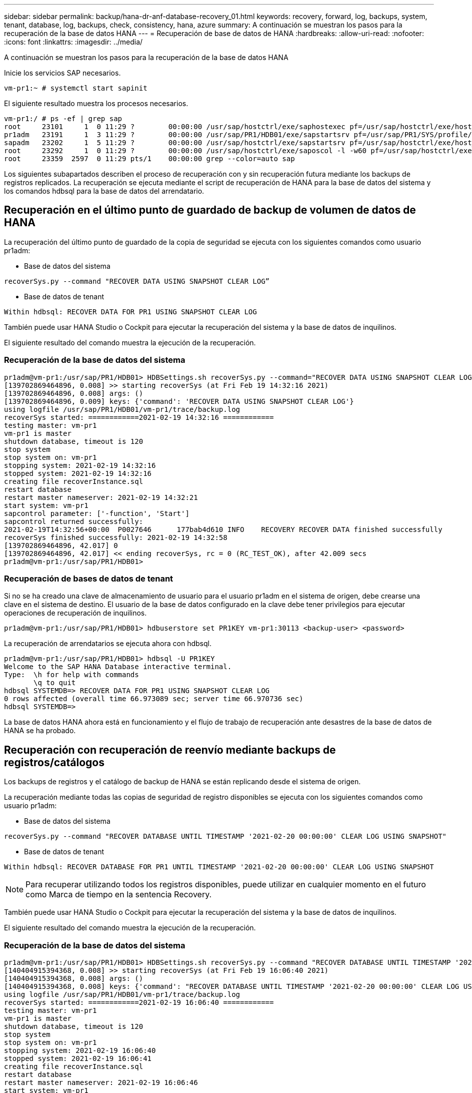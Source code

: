 ---
sidebar: sidebar 
permalink: backup/hana-dr-anf-database-recovery_01.html 
keywords: recovery, forward, log, backups, system, tenant, database, log, backups, check, consistency, hana, azure 
summary: A continuación se muestran los pasos para la recuperación de la base de datos HANA 
---
= Recuperación de base de datos de HANA
:hardbreaks:
:allow-uri-read: 
:nofooter: 
:icons: font
:linkattrs: 
:imagesdir: ../media/


[role="lead"]
A continuación se muestran los pasos para la recuperación de la base de datos HANA

Inicie los servicios SAP necesarios.

....
vm-pr1:~ # systemctl start sapinit
....
El siguiente resultado muestra los procesos necesarios.

....
vm-pr1:/ # ps -ef | grep sap
root     23101     1  0 11:29 ?        00:00:00 /usr/sap/hostctrl/exe/saphostexec pf=/usr/sap/hostctrl/exe/host_profile
pr1adm   23191     1  3 11:29 ?        00:00:00 /usr/sap/PR1/HDB01/exe/sapstartsrv pf=/usr/sap/PR1/SYS/profile/PR1_HDB01_vm-pr1 -D -u pr1adm
sapadm   23202     1  5 11:29 ?        00:00:00 /usr/sap/hostctrl/exe/sapstartsrv pf=/usr/sap/hostctrl/exe/host_profile -D
root     23292     1  0 11:29 ?        00:00:00 /usr/sap/hostctrl/exe/saposcol -l -w60 pf=/usr/sap/hostctrl/exe/host_profile
root     23359  2597  0 11:29 pts/1    00:00:00 grep --color=auto sap
....
Los siguientes subapartados describen el proceso de recuperación con y sin recuperación futura mediante los backups de registros replicados. La recuperación se ejecuta mediante el script de recuperación de HANA para la base de datos del sistema y los comandos hdbsql para la base de datos del arrendatario.



== Recuperación en el último punto de guardado de backup de volumen de datos de HANA

La recuperación del último punto de guardado de la copia de seguridad se ejecuta con los siguientes comandos como usuario pr1adm:

* Base de datos del sistema


....
recoverSys.py --command "RECOVER DATA USING SNAPSHOT CLEAR LOG”
....
* Base de datos de tenant


....
Within hdbsql: RECOVER DATA FOR PR1 USING SNAPSHOT CLEAR LOG
....
También puede usar HANA Studio o Cockpit para ejecutar la recuperación del sistema y la base de datos de inquilinos.

El siguiente resultado del comando muestra la ejecución de la recuperación.



=== Recuperación de la base de datos del sistema

....
pr1adm@vm-pr1:/usr/sap/PR1/HDB01> HDBSettings.sh recoverSys.py --command="RECOVER DATA USING SNAPSHOT CLEAR LOG"
[139702869464896, 0.008] >> starting recoverSys (at Fri Feb 19 14:32:16 2021)
[139702869464896, 0.008] args: ()
[139702869464896, 0.009] keys: {'command': 'RECOVER DATA USING SNAPSHOT CLEAR LOG'}
using logfile /usr/sap/PR1/HDB01/vm-pr1/trace/backup.log
recoverSys started: ============2021-02-19 14:32:16 ============
testing master: vm-pr1
vm-pr1 is master
shutdown database, timeout is 120
stop system
stop system on: vm-pr1
stopping system: 2021-02-19 14:32:16
stopped system: 2021-02-19 14:32:16
creating file recoverInstance.sql
restart database
restart master nameserver: 2021-02-19 14:32:21
start system: vm-pr1
sapcontrol parameter: ['-function', 'Start']
sapcontrol returned successfully:
2021-02-19T14:32:56+00:00  P0027646      177bab4d610 INFO    RECOVERY RECOVER DATA finished successfully
recoverSys finished successfully: 2021-02-19 14:32:58
[139702869464896, 42.017] 0
[139702869464896, 42.017] << ending recoverSys, rc = 0 (RC_TEST_OK), after 42.009 secs
pr1adm@vm-pr1:/usr/sap/PR1/HDB01>
....


=== Recuperación de bases de datos de tenant

Si no se ha creado una clave de almacenamiento de usuario para el usuario pr1adm en el sistema de origen, debe crearse una clave en el sistema de destino. El usuario de la base de datos configurado en la clave debe tener privilegios para ejecutar operaciones de recuperación de inquilinos.

....
pr1adm@vm-pr1:/usr/sap/PR1/HDB01> hdbuserstore set PR1KEY vm-pr1:30113 <backup-user> <password>
....
La recuperación de arrendatarios se ejecuta ahora con hdbsql.

....
pr1adm@vm-pr1:/usr/sap/PR1/HDB01> hdbsql -U PR1KEY
Welcome to the SAP HANA Database interactive terminal.
Type:  \h for help with commands
       \q to quit
hdbsql SYSTEMDB=> RECOVER DATA FOR PR1 USING SNAPSHOT CLEAR LOG
0 rows affected (overall time 66.973089 sec; server time 66.970736 sec)
hdbsql SYSTEMDB=>
....
La base de datos HANA ahora está en funcionamiento y el flujo de trabajo de recuperación ante desastres de la base de datos de HANA se ha probado.



== Recuperación con recuperación de reenvío mediante backups de registros/catálogos

Los backups de registros y el catálogo de backup de HANA se están replicando desde el sistema de origen.

La recuperación mediante todas las copias de seguridad de registro disponibles se ejecuta con los siguientes comandos como usuario pr1adm:

* Base de datos del sistema


....
recoverSys.py --command "RECOVER DATABASE UNTIL TIMESTAMP '2021-02-20 00:00:00' CLEAR LOG USING SNAPSHOT"
....
* Base de datos de tenant


....
Within hdbsql: RECOVER DATABASE FOR PR1 UNTIL TIMESTAMP '2021-02-20 00:00:00' CLEAR LOG USING SNAPSHOT
....

NOTE: Para recuperar utilizando todos los registros disponibles, puede utilizar en cualquier momento en el futuro como Marca de tiempo en la sentencia Recovery.

También puede usar HANA Studio o Cockpit para ejecutar la recuperación del sistema y la base de datos de inquilinos.

El siguiente resultado del comando muestra la ejecución de la recuperación.



=== Recuperación de la base de datos del sistema

....
pr1adm@vm-pr1:/usr/sap/PR1/HDB01> HDBSettings.sh recoverSys.py --command "RECOVER DATABASE UNTIL TIMESTAMP '2021-02-20 00:00:00' CLEAR LOG USING SNAPSHOT"
[140404915394368, 0.008] >> starting recoverSys (at Fri Feb 19 16:06:40 2021)
[140404915394368, 0.008] args: ()
[140404915394368, 0.008] keys: {'command': "RECOVER DATABASE UNTIL TIMESTAMP '2021-02-20 00:00:00' CLEAR LOG USING SNAPSHOT"}
using logfile /usr/sap/PR1/HDB01/vm-pr1/trace/backup.log
recoverSys started: ============2021-02-19 16:06:40 ============
testing master: vm-pr1
vm-pr1 is master
shutdown database, timeout is 120
stop system
stop system on: vm-pr1
stopping system: 2021-02-19 16:06:40
stopped system: 2021-02-19 16:06:41
creating file recoverInstance.sql
restart database
restart master nameserver: 2021-02-19 16:06:46
start system: vm-pr1
sapcontrol parameter: ['-function', 'Start']
sapcontrol returned successfully:
2021-02-19T16:07:19+00:00  P0009897      177bb0b4416 INFO    RECOVERY RECOVER DATA finished successfully, reached timestamp 2021-02-19T15:17:33+00:00, reached log position 38272960
recoverSys finished successfully: 2021-02-19 16:07:20
[140404915394368, 39.757] 0
[140404915394368, 39.758] << ending recoverSys, rc = 0 (RC_TEST_OK), after 39.749 secs
....


=== Recuperación de bases de datos de tenant

....
pr1adm@vm-pr1:/usr/sap/PR1/HDB01> hdbsql -U PR1KEY
Welcome to the SAP HANA Database interactive terminal.
Type:  \h for help with commands
       \q to quit

hdbsql SYSTEMDB=> RECOVER DATABASE FOR PR1 UNTIL TIMESTAMP '2021-02-20 00:00:00' CLEAR LOG USING SNAPSHOT
0 rows affected (overall time 63.791121 sec; server time 63.788754 sec)

hdbsql SYSTEMDB=>
....
La base de datos HANA ahora está en funcionamiento y el flujo de trabajo de recuperación ante desastres de la base de datos de HANA se ha probado.



== Comprobar la coherencia de los backups de registros más recientes

Debido a que la replicación del volumen de backup de registros se realiza de forma independiente del proceso de backup de registros ejecutado por la base de datos SAP HANA, puede haber archivos de backup de registros abiertos e incoherentes en el sitio de recuperación ante desastres. Sólo es posible que los archivos de backup de registro más recientes no sean consistentes y se deben comprobar dichos archivos antes de que se realice una recuperación Reenviar en el sitio de recuperación ante desastres mediante el `hdbbackupcheck` herramienta.

Si la `hdbbackupcheck` la herramienta informa de un error acerca de los backups de registros más recientes, es necesario eliminar o eliminar el último conjunto de backups de registros.

....
pr1adm@hana-10: > hdbbackupcheck /hanabackup/PR1/log/SYSTEMDB/log_backup_0_0_0_0.1589289811148
Loaded library 'libhdbcsaccessor'
Loaded library 'libhdblivecache'
Backup '/mnt/log-backup/SYSTEMDB/log_backup_0_0_0_0.1589289811148' successfully checked.
....
La comprobación debe ejecutarse para los archivos de backup de registro más recientes del sistema y la base de datos de tenant.

Si la `hdbbackupcheck` la herramienta informa de un error acerca de los backups de registros más recientes, es necesario eliminar o eliminar el último conjunto de backups de registros.
